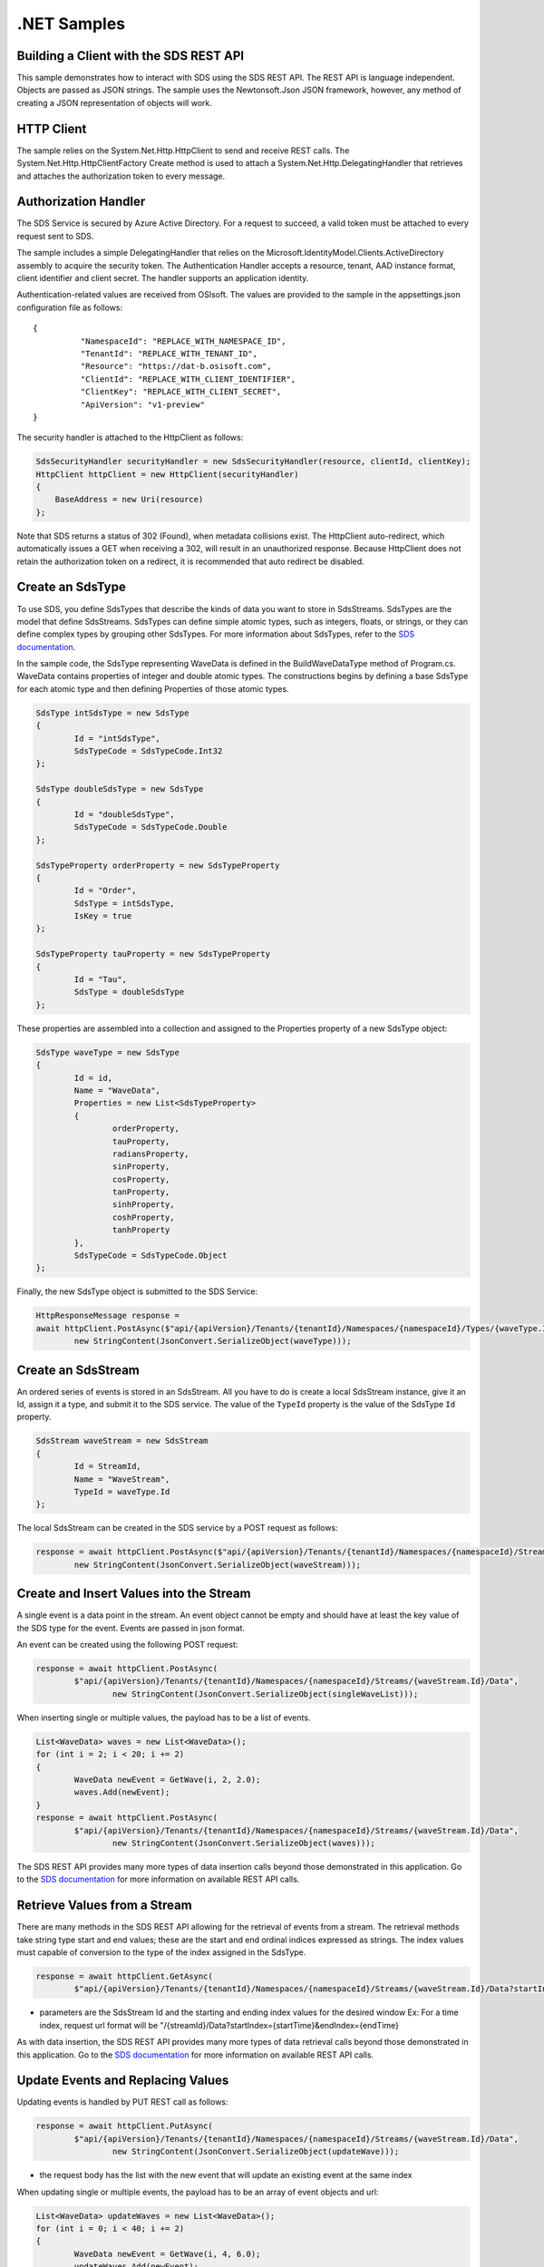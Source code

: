 .NET Samples
============

Building a Client with the SDS REST API
--------------------------------------

This sample demonstrates how to interact with SDS using the SDS REST API. The REST API 
is language independent. Objects are passed as JSON strings. The sample uses the Newtonsoft.Json 
JSON framework, however, any method of creating a JSON representation of objects will work.

HTTP Client
-----------

The sample relies on the System.Net.Http.HttpClient to send and receive REST calls. The 
System.Net.Http.HttpClientFactory Create method is used to attach a 
System.Net.Http.DelegatingHandler that retrieves and attaches the authorization token to every message.

Authorization Handler
---------------------

The SDS Service is secured by Azure Active Directory. For a request to succeed, 
a valid token must be attached to every request sent to SDS. 

The sample includes a simple DelegatingHandler that relies on the 
Microsoft.IdentityModel.Clients.ActiveDirectory assembly to acquire the security token. 
The Authentication Handler accepts a resource, tenant, AAD instance format, 
client identifier and client secret. The handler supports an application identity.

Authentication-related values are received from OSIsoft. The values are provided to 
the sample in the appsettings.json configuration file as follows:

::

	{
		  "NamespaceId": "REPLACE_WITH_NAMESPACE_ID",
		  "TenantId": "REPLACE_WITH_TENANT_ID",
		  "Resource": "https://dat-b.osisoft.com",
		  "ClientId": "REPLACE_WITH_CLIENT_IDENTIFIER",
		  "ClientKey": "REPLACE_WITH_CLIENT_SECRET",
		  "ApiVersion": "v1-preview"
	}


The security handler is attached to the HttpClient as follows:

.. code:: cs

            SdsSecurityHandler securityHandler = new SdsSecurityHandler(resource, clientId, clientKey);
            HttpClient httpClient = new HttpClient(securityHandler)
            {
                BaseAddress = new Uri(resource)
            };
            
Note that SDS returns a status of 302 (Found), when metadata collisions exist. The HttpClient 
auto-redirect, which automatically issues a GET when receiving a 302, will result in an 
unauthorized response. Because HttpClient does not retain the authorization token on a redirect, 
it is recommended that auto redirect be disabled.


Create an SdsType
---------------

To use SDS, you define SdsTypes that describe the kinds of data you want
to store in SdsStreams. SdsTypes are the model that define SdsStreams.
SdsTypes can define simple atomic types, such as integers, floats, or
strings, or they can define complex types by grouping other SdsTypes. For
more information about SdsTypes, refer to the `SDS
documentation <https://ocs-docs.osisoft.com/Documentation/SequentialDataStore/Data_Store_and_SDS.html>`__.

In the sample code, the SdsType representing WaveData is defined in the BuildWaveDataType
method of Program.cs. WaveData contains properties of integer and double atomic types. 
The constructions begins by defining a base SdsType for each atomic type and then defining
Properties of those atomic types.

.. code:: cs

	SdsType intSdsType = new SdsType
	{
		Id = "intSdsType",
		SdsTypeCode = SdsTypeCode.Int32
	};

	SdsType doubleSdsType = new SdsType
	{
		Id = "doubleSdsType",
		SdsTypeCode = SdsTypeCode.Double
	};

	SdsTypeProperty orderProperty = new SdsTypeProperty
	{
		Id = "Order",
		SdsType = intSdsType,
		IsKey = true
	};
	
	SdsTypeProperty tauProperty = new SdsTypeProperty
	{
		Id = "Tau",
		SdsType = doubleSdsType
	};

These properties are assembled into a collection and assigned to the Properties 
property of a new SdsType object:

.. code:: cs

	SdsType waveType = new SdsType
	{
		Id = id,
		Name = "WaveData",
		Properties = new List<SdsTypeProperty>
		{
			orderProperty,
			tauProperty,
			radiansProperty,
			sinProperty,
			cosProperty,
			tanProperty,
			sinhProperty,
			coshProperty,
			tanhProperty
		},
		SdsTypeCode = SdsTypeCode.Object
	};

Finally, the new SdsType object is submitted to the SDS Service:

.. code:: cs

	HttpResponseMessage response =
	await httpClient.PostAsync($"api/{apiVersion}/Tenants/{tenantId}/Namespaces/{namespaceId}/Types/{waveType.Id}",
		new StringContent(JsonConvert.SerializeObject(waveType)));


Create an SdsStream
-----------------

An ordered series of events is stored in an SdsStream. All you have to do
is create a local SdsStream instance, give it an Id, assign it a type,
and submit it to the SDS service. The value of the ``TypeId`` property is
the value of the SdsType ``Id`` property.

.. code:: cs

	SdsStream waveStream = new SdsStream
	{
		Id = StreamId,
		Name = "WaveStream",
		TypeId = waveType.Id
	};


The local SdsStream can be created in the SDS service by a POST request as
follows:

.. code:: cs
	
	response = await httpClient.PostAsync($"api/{apiVersion}/Tenants/{tenantId}/Namespaces/{namespaceId}/Streams/{waveStream.Id}",
		new StringContent(JsonConvert.SerializeObject(waveStream)));


Create and Insert Values into the Stream
----------------------------------------

A single event is a data point in the stream. An event object cannot be
empty and should have at least the key value of the SDS type for the
event. Events are passed in json format.

An event can be created using the following POST request:

.. code:: cs

	response = await httpClient.PostAsync(
		$"api/{apiVersion}/Tenants/{tenantId}/Namespaces/{namespaceId}/Streams/{waveStream.Id}/Data",
			new StringContent(JsonConvert.SerializeObject(singleWaveList)));


When inserting single or multiple values, the payload has to be a list of events.

.. code:: cs

	List<WaveData> waves = new List<WaveData>();
	for (int i = 2; i < 20; i += 2)
	{
		WaveData newEvent = GetWave(i, 2, 2.0);
		waves.Add(newEvent);
	}
	response = await httpClient.PostAsync(
		$"api/{apiVersion}/Tenants/{tenantId}/Namespaces/{namespaceId}/Streams/{waveStream.Id}/Data",
			new StringContent(JsonConvert.SerializeObject(waves)));

The SDS REST API provides many more types of data insertion calls beyond
those demonstrated in this application. Go to the 
`SDS documentation <https://ocs-docs.osisoft.com/Documentation/SequentialDataStore/Data_Store_and_SDS.html>`__ for more information
on available REST API calls.

Retrieve Values from a Stream
-----------------------------

There are many methods in the SDS REST API allowing for the retrieval of
events from a stream. The retrieval methods take string type start and
end values; these are the start and end ordinal indices expressed as strings. 
The index values must capable of conversion to the type of the index assigned in the SdsType.

.. code:: cs

	response = await httpClient.GetAsync(
		$"api/{apiVersion}/Tenants/{tenantId}/Namespaces/{namespaceId}/Streams/{waveStream.Id}/Data?startIndex=0&endIndex={waves[waves.Count - 1].Order}");

-  parameters are the SdsStream Id and the starting and ending index
   values for the desired window Ex: For a time index, request url
   format will be
   "/{streamId}/Data?startIndex={startTime}&endIndex={endTime}

As with data insertion, the SDS REST API provides many more types of data retrieval calls beyond
those demonstrated in this application. Go to the 
`SDS documentation <https://ocs-docs.osisoft.com/Documentation/SequentialDataStore/Data_Store_and_SDS.html>`__ for more information
on available REST API calls.

Update Events and Replacing Values
----------------------------------

Updating events is handled by PUT REST call as follows:

.. code:: cs

	response = await httpClient.PutAsync(
		$"api/{apiVersion}/Tenants/{tenantId}/Namespaces/{namespaceId}/Streams/{waveStream.Id}/Data",
			new StringContent(JsonConvert.SerializeObject(updateWave)));

-  the request body has the list with the new event that will update an existing event
   at the same index

When updating single or multiple events, the payload has to be an array of
event objects and url:

.. code:: cs

	List<WaveData> updateWaves = new List<WaveData>();
	for (int i = 0; i < 40; i += 2)
	{
		WaveData newEvent = GetWave(i, 4, 6.0);
		updateWaves.Add(newEvent);
	}

	response = await httpClient.PutAsync(
		$"api/{apiVersion}/Tenants/{tenantId}/Namespaces/{namespaceId}/Streams/{waveStream.Id}/Data",
			new StringContent(JsonConvert.SerializeObject(updateWaves)));

If you attempt to update values that do not exist they will be created. The sample updates
the original ten values and then adds another ten values by updating with a
collection of twenty values.

In contrast to updating, replacing a value only considers existing
values and will not insert any new values into the stream. The sample
program demonstrates this by replacing all twenty values.

.. code:: cs

	response = await httpClient.PutAsync(
		$"api/{apiVersion}/Tenants/{tenantId}/Namespaces/{namespaceId}/Streams/{waveStream.Id}/Data?allowCreate=false",
			new StringContent(JsonConvert.SerializeObject(replaceSingleWaveList)));

	response = await httpClient.PutAsync(
		$"api/{apiVersion}/Tenants/{tenantId}/Namespaces/{namespaceId}/Streams/{waveStream.Id}/Data?allowCreate=false",
			new StringContent(JsonConvert.SerializeObject(replaceEvents)));

Property Overrides
------------------

SDS has the ability to override certain aspects of an SDS Type at the SDS Stream level.  
Meaning we apply a change to a specific SDS Stream without changing the SDS Type or the
read behavior of any other SDS Streams based on that type.  

In the sample, the InterpolationMode is overridden to a value of Discrete for the property Radians. 
Now if a requested index does not correspond to a real value in the stream then ``null``, 
or the default value for the data type, is returned by the SDS Service. 
The following shows how this is done in the code:

.. code:: cs

	// Create a Discrete stream PropertyOverride indicating that we do not want SDS to calculate a value for Radians and update our stream
	SdsStreamPropertyOverride propertyOverride = new SdsStreamPropertyOverride
	{
		SdsTypePropertyId = "Radians",
		InterpolationMode = SdsInterpolationMode.Discrete
	};

	var propertyOverrides = new List<SdsStreamPropertyOverride>() { propertyOverride };

	// update the stream
	waveStream.PropertyOverrides = propertyOverrides;
	response = await httpClient.PutAsync(
		$"api/{apiVersion}/Tenants/{tenantId}/Namespaces/{namespaceId}/Streams/{waveStream.Id}",
			new StringContent(JsonConvert.SerializeObject(waveStream)));

The process consists of two steps. First, the Property Override must be created, then the
stream must be updated. Note that the sample retrieves three data points
before and after updating the stream to show that it has changed. See
the `SDS documentation <https://ocs-docs.osisoft.com/Documentation/SequentialDataStore/Data_Store_and_SDS.html>`__ for
more information about SDS Property Overrides.


SdsStreamViews
-------

An SdsStreamView provides a way to map Stream data requests from one data type 
to another. You can apply a Stream View to any read or GET operation. SdsStreamView 
is used to specify the mapping between source and target types.

SDS attempts to determine how to map Properties from the source to the 
destination. When the mapping is straightforward, such as when 
the properties are in the same position and of the same data type, 
or when the properties have the same name, SDS will map the properties automatically.

.. code:: cs

	response =
		await httpClient.PostAsync($"api/{apiVersion}/Tenants/{tenantId}/Namespaces/{namespaceId}/StreamViews/{AutoStreamViewId}",
			new StringContent(JsonConvert.SerializeObject(autoStreamView)));

To map a property that is beyond the ability of SDS to map on its own, 
you should define an SdsStreamViewProperty and add it to the SdsStreamView's Properties collection.

.. code:: cs

	// create explicit mappings 
	var vp1 = new SdsStreamViewProperty() { SourceId = "Order", TargetId = "OrderTarget" };
	var vp2 = new SdsStreamViewProperty() { SourceId = "Sin", TargetId = "SinInt" };
	var vp3 = new SdsStreamViewProperty() { SourceId = "Cos", TargetId = "CosInt" };
	var vp4 = new SdsStreamViewProperty() { SourceId = "Tan", TargetId = "TanInt" };

	var manualStreamView = new SdsStreamView()
	{
		Id = ManualStreamViewId,
		SourceTypeId = TypeId,
		TargetTypeId = TargetIntTypeId,
		Properties = new List<SdsStreamViewProperty>() { vp1, vp2, vp3, vp4 }
	};

SdsStreamViewMap
---------

When an SdsStreamView is added, SDS defines a plan mapping. Plan details are retrieved as an SdsStreamViewMap. 
The SdsStreamViewMap provides a detailed Property-by-Property definition of the mapping.
The SdsStreamViewMap cannot be written, it can only be retrieved from SDS.

.. code:: cs

	response = await httpClient.GetAsync(
		$"api/{apiVersion}/Tenants/{tenantId}/Namespaces/{namespaceId}/StreamViews/{AutoStreamViewId}/Map");     

Delete Values from a Stream
---------------------------

There are two methods in the sample that illustrate removing values from
a stream of data. The first method deletes only a single value. The second method 
removes a window of values, much like retrieving a window of values.
Removing values depends on the value's key type ID value. If a match is
found within the stream, then that value will be removed. Code from both functions
is shown below:

.. code:: cs

	response = await httpClient.DeleteAsync(
		$"api/{apiVersion}/Tenants/{tenantId}/Namespaces/{namespaceId}/Streams/{waveStream.Id}/Data?index=0");

	response = await httpClient.DeleteAsync(
		$"api/{apiVersion}/Tenants/{tenantId}/Namespaces/{namespaceId}/Streams/{waveStream.Id}/Data?startIndex=0&endIndex=40");

As when retrieving a window of values, removing a window is
inclusive; that is, both values corresponding to '0' and '40'
are removed from the stream.

Cleanup: Deleting Types, Stream Views, and Streams
-----------------------------------------------------

In order for the program to run repeatedly without collisions, the sample
performs some cleanup before exiting. Deleting streams, stream views, and types can be achieved by a DELETE REST call and passing
the corresponding Id.

.. code:: cs

	await httpClient.DeleteAsync($"api/{apiVersion}/Tenants/{tenantId}/Namespaces/{namespaceId}/Streams/{StreamId}");

.. code:: cs

	await httpClient.DeleteAsync($"api/{apiVersion}/Tenants/{tenantId}/Namespaces/{namespaceId}/Types/{TypeId}");
